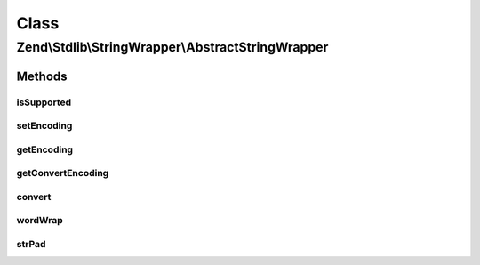 .. Stdlib/StringWrapper/AbstractStringWrapper.php generated using docpx on 01/30/13 03:02pm


Class
*****

Zend\\Stdlib\\StringWrapper\\AbstractStringWrapper
==================================================

Methods
-------

isSupported
+++++++++++

.. function:: isSupported()


    Check if the given character encoding is supported by this wrapper
    and the character encoding to convert to is also supported.

    :param string: 
    :param string|null: 



setEncoding
+++++++++++

.. function:: setEncoding()


    Set character encoding working with and convert to

    :param string: The character encoding to work with
    :param string|null: The character encoding to convert to

    :rtype: StringWrapperInterface 



getEncoding
+++++++++++

.. function:: getEncoding()


    Get the defined character encoding to work with

    :rtype: string 

    :throws: Exception\LogicException If no encoding was defined



getConvertEncoding
++++++++++++++++++

.. function:: getConvertEncoding()


    Get the defined character encoding to convert to

    :rtype: string|null 



convert
+++++++

.. function:: convert()


    Convert a string from defined character encoding to the defined convert encoding

    :param string: 
    :param boolean: 

    :rtype: string|false 



wordWrap
++++++++

.. function:: wordWrap()


    Wraps a string to a given number of characters

    :param string: 
    :param integer: 
    :param string: 
    :param boolean: 

    :rtype: string|false 



strPad
++++++

.. function:: strPad()


    Pad a string to a certain length with another string

    :param string: 
    :param integer: 
    :param string: 
    :param integer: 

    :rtype: string 



